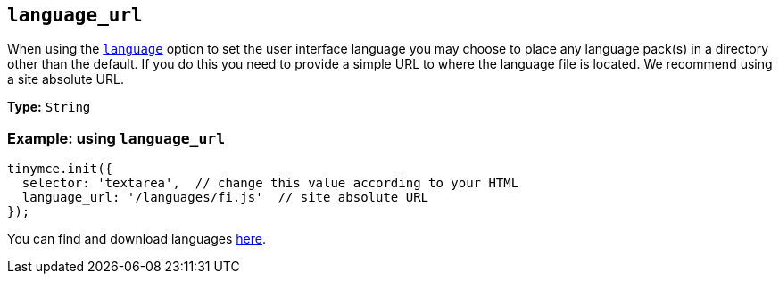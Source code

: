[[language_url]]
== `+language_url+`

When using the xref:ui-localization.adoc#language[`+language+`] option to set the user interface language you may choose to place any language pack(s) in a directory other than the default. If you do this you need to provide a simple URL to where the language file is located. We recommend using a site absolute URL.

*Type:* `+String+`

=== Example: using `+language_url+`

[source,js]
----
tinymce.init({
  selector: 'textarea',  // change this value according to your HTML
  language_url: '/languages/fi.js'  // site absolute URL
});
----

You can find and download languages link:{gettiny}/language-packages/[here].
